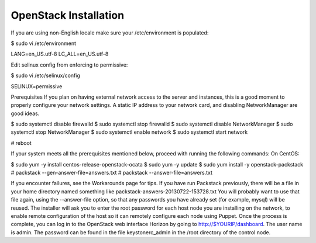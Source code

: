 ================================================================================
OpenStack Installation
================================================================================

If you are using non-English locale make sure your /etc/environment is populated:

.. code-block:: bash

$ sudo vi /etc/environment

.. code-block::

LANG=en_US.utf-8
LC_ALL=en_US.utf-8

Edit selinux config from enforcing to permissive:

$ sudo vi /etc/selinux/config

SELINUX=permissive

Prerequisites
If you plan on having external network access to the server and instances, this is a good moment to properly configure your network settings. A static IP address to your network card, and disabling NetworkManager are good ideas.

$ sudo systemctl disable firewalld
$ sudo systemctl stop firewalld
$ sudo systemctl disable NetworkManager
$ sudo systemctl stop NetworkManager
$ sudo systemctl enable network
$ sudo systemctl start network

# reboot

If your system meets all the prerequisites mentioned below, proceed with running the following commands:
On CentOS:

$ sudo yum -y install centos-release-openstack-ocata
$ sudo yum -y update
$ sudo yum install -y openstack-packstack
# packstack --gen-answer-file=answers.txt
# packstack --answer-file=answers.txt

If you encounter failures, see the Workarounds page for tips.
If you have run Packstack previously, there will be a file in your home directory named something like packstack-answers-20130722-153728.txt You will probably want to use that file again, using the --answer-file option, so that any passwords you have already set (for example, mysql) will be reused.
The installer will ask you to enter the root password for each host node you are installing on the network, to enable remote configuration of the host so it can remotely configure each node using Puppet.
Once the process is complete, you can log in to the OpenStack web interface Horizon by going to http://$YOURIP/dashboard. The user name is admin. The password can be found in the file keystonerc_admin in the /root directory of the control node.

